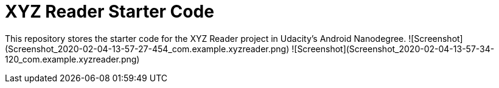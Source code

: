 = XYZ Reader Starter Code

This repository stores the starter code for the XYZ Reader project in Udacity's Android Nanodegree.
![Screenshot](Screenshot_2020-02-04-13-57-27-454_com.example.xyzreader.png)
![Screenshot](Screenshot_2020-02-04-13-57-34-120_com.example.xyzreader.png)
